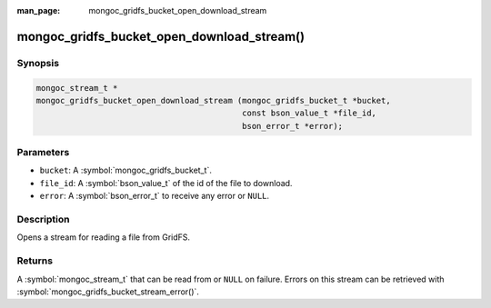 :man_page: mongoc_gridfs_bucket_open_download_stream

mongoc_gridfs_bucket_open_download_stream()
===========================================

Synopsis
--------

.. code-block:: c

   mongoc_stream_t *
   mongoc_gridfs_bucket_open_download_stream (mongoc_gridfs_bucket_t *bucket,
                                              const bson_value_t *file_id,
                                              bson_error_t *error);

Parameters
----------

* ``bucket``: A :symbol:`mongoc_gridfs_bucket_t`.
* ``file_id``: A :symbol:`bson_value_t` of the id of the file to download.
* ``error``: A :symbol:`bson_error_t` to receive any error or ``NULL``.

Description
-----------

Opens a stream for reading a file from GridFS.

Returns
-------

A :symbol:`mongoc_stream_t` that can be read from or ``NULL`` on failure. Errors on this stream can be retrieved with :symbol:`mongoc_gridfs_bucket_stream_error()`.

.. seealso::

  | :symbol:`mongoc_gridfs_bucket_stream_error()`

